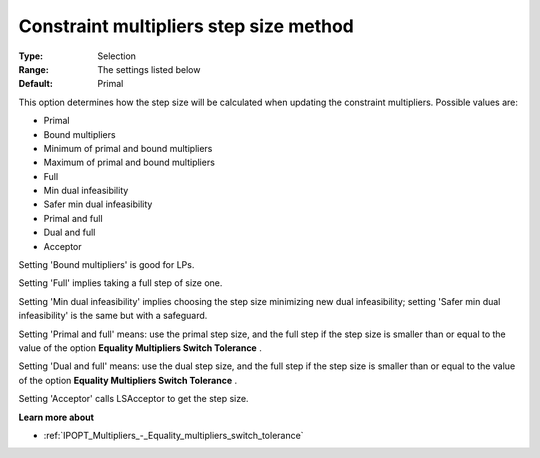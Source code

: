 

.. _IPOPT_Multipliers_-_Constraint_multipliers_step_size_method:


Constraint multipliers step size method
=======================================



:Type:	Selection	
:Range:	The settings listed below	
:Default:	Primal	



This option determines how the step size will be calculated when updating the constraint multipliers. Possible values are:



*	Primal
*	Bound multipliers
*	Minimum of primal and bound multipliers
*	Maximum of primal and bound multipliers
*	Full
*	Min dual infeasibility
*	Safer min dual infeasibility
*	Primal and full
*	Dual and full
*	Acceptor




Setting 'Bound multipliers' is good for LPs.





Setting 'Full' implies taking a full step of size one.





Setting 'Min dual infeasibility' implies choosing the step size minimizing new dual infeasibility; setting 'Safer min dual infeasibility' is the same but with a safeguard.





Setting 'Primal and full' means: use the primal step size, and the full step if the step size is smaller than or equal to the value of the option **Equality Multipliers Switch Tolerance** .





Setting 'Dual and full' means: use the dual step size, and the full step if the step size is smaller than or equal to the value of the option **Equality Multipliers Switch Tolerance** .





Setting 'Acceptor' calls LSAcceptor to get the step size.





**Learn more about** 

*	:ref:`IPOPT_Multipliers_-_Equality_multipliers_switch_tolerance` 

